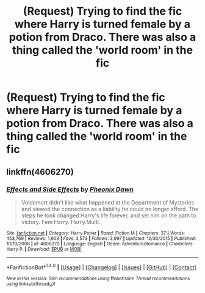 #+TITLE: (Request) Trying to find the fic where Harry is turned female by a potion from Draco. There was also a thing called the 'world room' in the fic

* (Request) Trying to find the fic where Harry is turned female by a potion from Draco. There was also a thing called the 'world room' in the fic
:PROPERTIES:
:Author: TinyFoxFairyGirl
:Score: 1
:DateUnix: 1466182611.0
:DateShort: 2016-Jun-17
:FlairText: Request
:END:

** linkffn(4606270)
:PROPERTIES:
:Author: ThatPieceOfFiller
:Score: 9
:DateUnix: 1466183077.0
:DateShort: 2016-Jun-17
:END:

*** [[http://www.fanfiction.net/s/4606270/1/][*/Effects and Side Effects/*]] by [[https://www.fanfiction.net/u/1717125/Pheonix-Dawn][/Pheonix Dawn/]]

#+begin_quote
  Voldemort didn't like what happened at the Department of Mysteries and viewed the connection as a liability he could no longer afford. The steps he took changed Harry's life forever, and set him on the path to victory. Fem Harry. Harry.Multi.
#+end_quote

^{/Site/: [[http://www.fanfiction.net/][fanfiction.net]] *|* /Category/: Harry Potter *|* /Rated/: Fiction M *|* /Chapters/: 37 *|* /Words/: 453,769 *|* /Reviews/: 1,903 *|* /Favs/: 3,573 *|* /Follows/: 3,997 *|* /Updated/: 12/30/2015 *|* /Published/: 10/19/2008 *|* /id/: 4606270 *|* /Language/: English *|* /Genre/: Adventure/Romance *|* /Characters/: Harry P. *|* /Download/: [[http://www.ff2ebook.com/old/ffn-bot/index.php?id=4606270&source=ff&filetype=epub][EPUB]] or [[http://www.ff2ebook.com/old/ffn-bot/index.php?id=4606270&source=ff&filetype=mobi][MOBI]]}

--------------

*FanfictionBot*^{1.4.0} *|* [[[https://github.com/tusing/reddit-ffn-bot/wiki/Usage][Usage]]] | [[[https://github.com/tusing/reddit-ffn-bot/wiki/Changelog][Changelog]]] | [[[https://github.com/tusing/reddit-ffn-bot/issues/][Issues]]] | [[[https://github.com/tusing/reddit-ffn-bot/][GitHub]]] | [[[https://www.reddit.com/message/compose?to=tusing][Contact]]]

^{/New in this version: Slim recommendations using/ ffnbot!slim! /Thread recommendations using/ linksub(thread_id)!}
:PROPERTIES:
:Author: FanfictionBot
:Score: 2
:DateUnix: 1466183108.0
:DateShort: 2016-Jun-17
:END:
